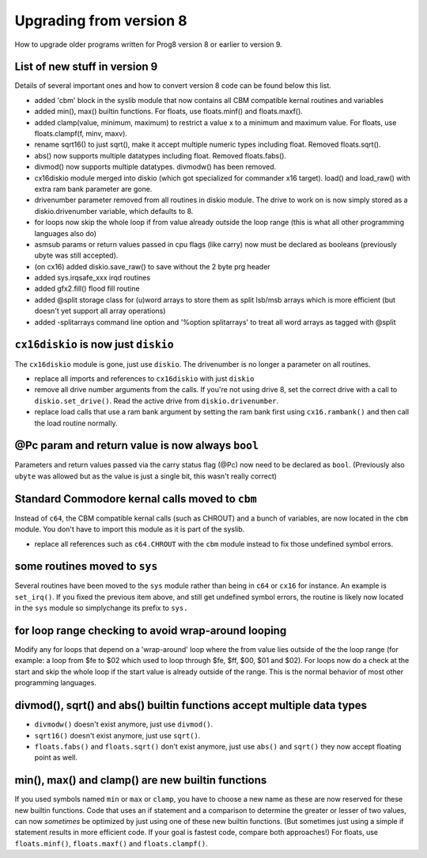 ========================
Upgrading from version 8
========================

How to upgrade older programs written for Prog8 version 8 or earlier to version 9.

List of new stuff in version 9
^^^^^^^^^^^^^^^^^^^^^^^^^^^^^^
Details of several important ones and how to convert version 8 code can be found below this list.

- added 'cbm' block in the syslib module that now contains all CBM compatible kernal routines and variables
- added min(), max() builtin functions. For floats, use floats.minf() and floats.maxf().
- added clamp(value, minimum, maximum)  to restrict a value x to a minimum and maximum value. For floats, use floats.clampf(f, minv, maxv).
- rename sqrt16() to just sqrt(), make it accept multiple numeric types including float. Removed floats.sqrt().
- abs() now supports multiple datatypes including float. Removed floats.fabs().
- divmod() now supports multiple datatypes.  divmodw() has been removed.
- cx16diskio module merged into diskio (which got specialized for commander x16 target). load() and load_raw() with extra ram bank parameter are gone.
- drivenumber parameter removed from all routines in diskio module. The drive to work on is now simply stored as a diskio.drivenumber variable, which defaults to 8.
- for loops now skip the whole loop if from value already outside the loop range (this is what all other programming languages also do)
- asmsub params or return values passed in cpu flags (like carry) now must be declared as booleans (previously ubyte was still accepted).
- (on cx16) added diskio.save_raw() to save without the 2 byte prg header
- added sys.irqsafe_xxx irqd routines
- added gfx2.fill() flood fill routine
- added @split storage class for (u)word arrays to store them as split lsb/msb arrays which is more efficient (but doesn't yet support all array operations)
- added -splitarrays command line option and '%option splitarrays' to treat all word arrays as tagged with @split


``cx16diskio`` is now just ``diskio``
^^^^^^^^^^^^^^^^^^^^^^^^^^^^^^^^^^^^^

The ``cx16diskio`` module is gone, just use ``diskio``. The drivenumber is no longer a parameter on all routines.

* replace all imports and references to ``cx16diskio`` with just ``diskio``
* remove all drive number arguments from the calls. If you're not using drive 8, set the correct drive
  with a call to ``diskio.set_drive()``.  Read the active drive from ``diskio.drivenumber``.
* replace load calls that use a ram bank argument by setting the ram bank first using ``cx16.rambank()``
  and then call the load routine normally.


@Pc param and return value is now always ``bool``
^^^^^^^^^^^^^^^^^^^^^^^^^^^^^^^^^^^^^^^^^^^^^^^^^
Parameters and return values passed via the carry status flag (@Pc) now need to be declared as ``bool``.
(Previously also ``ubyte`` was allowed but as the value is just a single bit, this wasn't really correct)


Standard Commodore kernal calls moved to ``cbm``
^^^^^^^^^^^^^^^^^^^^^^^^^^^^^^^^^^^^^^^^^^^^^^^^
Instead of ``c64``, the CBM compatible kernal calls (such as CHROUT) and a bunch of variables, are now
located in the ``cbm`` module.  You don't have to import this module as it is part of the syslib.

* replace all references such as ``c64.CHROUT`` with the ``cbm`` module instead to fix those undefined symbol errors.


some routines moved to ``sys``
^^^^^^^^^^^^^^^^^^^^^^^^^^^^^^
Several routines have been moved to the ``sys`` module rather than being in ``c64`` or ``cx16`` for instance.
An example is ``set_irq()``. If you fixed the previous item above, and still get undefined symbol errors,
the routine is likely now located in the ``sys`` module so simplychange its prefix to ``sys.``


for loop range checking to avoid wrap-around looping
^^^^^^^^^^^^^^^^^^^^^^^^^^^^^^^^^^^^^^^^^^^^^^^^^^^^
Modify any for loops that depend on a 'wrap-around' loop where the from value lies
outside of the the loop range (for example: a loop from $fe to $02  which used to loop through $fe, $ff, $00, $01 and $02).
For loops now do a check at the start and skip the whole loop if the start value is already outside of the range.
This is the normal behavior of most other programming languages.


divmod(), sqrt() and abs() builtin functions accept multiple data types
^^^^^^^^^^^^^^^^^^^^^^^^^^^^^^^^^^^^^^^^^^^^^^^^^^^^^^^^^^^^^^^^^^^^^^^
- ``divmodw()`` doesn't exist anymore, just use ``divmod()``.
- ``sqrt16()`` doesn't exist anymore, just use ``sqrt()``.
- ``floats.fabs()`` and ``floats.sqrt()`` don't exist anymore, just use ``abs()`` and ``sqrt()`` they now accept floating point as well.


min(), max() and clamp() are new builtin functions
^^^^^^^^^^^^^^^^^^^^^^^^^^^^^^^^^^^^^^^^^^^^^^^^^^
If you used symbols named ``min`` or ``max`` or ``clamp``, you have to choose a new name as these are now
reserved for these new builtin functions.
Code that uses an if statement and a comparison to determine the greater or lesser of two values,
can now *sometimes* be optimized by just using one of these new builtin functions. (But sometimes
just using a simple if statement results in more efficient code. If your goal is fastest code,
compare both approaches!)
For floats, use ``floats.minf()``, ``floats.maxf()`` and ``floats.clampf()``.
